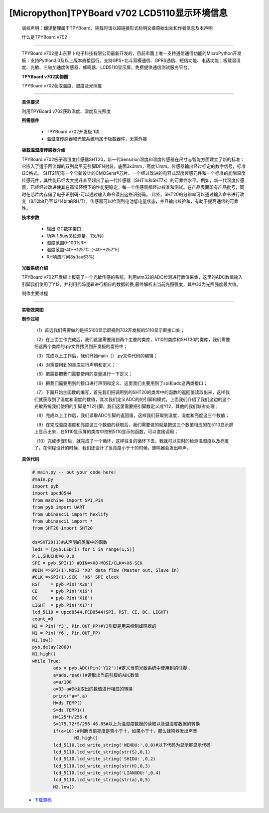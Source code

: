 [Micropython]TPYBoard v702 LCD5110显示环境信息
===================================================

	版权声明：翻译整理属于TPYBoard，转载时请以超链接形式标明文章原始出处和作者信息及本声明

	什么是TPYBoard v702
-----------------------------

	TPYBoard v702是山东萝卜电子科技有限公司最新开发的，目前市面上唯一支持通信通信功能的MicroPython开发板：支持Python3.0及以上版本直接运行。支持GPS+北斗双模通信、GPRS通信、短信功能、电话功能；板载温湿度、光敏、三轴加速度传感器、蜂鸣器、LCD5110显示屏。免费提供通信测试服务平台。

	**TPYBoard v702实物图**

	.. image:: http://www.tpyboard.com/ueditor/php/upload/image/20170426/1493188183717935.png


	TPYBoard v702获取温度、湿度及光照度
------------------------------------------------------

	**具体要求**

	利用TPYBoard v702获取温度、湿度及光照度

	**所需器件**

		- TPYBoard v702开发板 1块

		- 温湿度传感器和光敏系统均属于板载器件，无需外接

	**板载温湿度传感器介绍**

	TPYBoard v702板子温湿度传感器SHT20，新一代Sensirion湿度和温度传感器在尺寸与智能方面建立了新的标准：它嵌入了适于回流焊的双列扁平无引脚DFN封装，底面3x3mm，高度1.1mm。传感器输出经过标定的数字信号，标准I2C格式。
	SHT21配有一个全新设计的CMOSens®芯片、一个经过改进的电容式湿度传感元件和一个标准的能隙温度传感元件，其性能已经大大提升甚至超出了前一代传感器（SHT1x和SHT7x）的可靠性水平。例如，新一代湿度传感器，已经经过改进使其在高湿环境下的性能更稳定。每一个传感器都经过校准和测试。在产品表面印有产品批号，同时在芯片内存储了电子识别码-可以通过输入命令读出这些识别码。
	此外，SHT20的分辨率可以通过输入命令进行改变（8/12bit乃至12/14bit的RH/T），传感器可以检测到电池低电量状态，并且输出校验和，有助于提高通信的可靠性。

	**技术参数**

			- 输出:I2C数字接口
			- 功耗:1.5uw(8位测量，1次/秒)
			- 湿度范围0-100%RH
			- 温度范围-40-+125℃（-40-+257℉）
			- RH响应时间8s(tau63%)

	**光敏系统介绍**

	TPYBoard v702开发板上板载了一个光敏传感的系统，利用stm32的ADC检测进行数值采集，这里的ADC数值输入引脚我们使用了Y12。并利用代码逻辑进行相应的数据转换,最终解析出当前光照强度，其中33为光照强度最大值。

	制作主要过程
-----------------------

	**实物效果图**

	.. image:: http://www.tpyboard.com/ueditor/php/upload/image/20170425/1493091201375274.png

	**制作过程**

		（1）首选我们需要做的是把5100显示屏插到702开发板的5110显示屏接口处；

		（2）在上面工作完成后，我们这里需要用到两个主要的类库，5110的类库和SHT20的类库，我们需要把这两个类库的.py文件拷贝到开发板的盘符中；

		（3）完成以上工作后，我们开始main（）.py文件代码的编辑；

		（4）对需要用到的类库进行声明和定义；

		（5）把需要把我们需要使用的变量进行一下定义；

		（6）把我们需要用到的接口进行声明和定义，这里我们主要用到了spi和adc这两类接口；

		（7）下面开始主函数的编写，首先我们把调用到的SHT20的类库中的函数的返回值读取出来，这样我们就获取到了温度和湿度的数值，其次我们定义ADC的的引脚和模式，上面我们介绍了我们这边的这个光敏系统我们使用的引脚是Y12引脚，我们这里需要把引脚数定义成Y12，其他的我们缺省处理；

		（8）完成以上工作后，我们读取ADC引脚的返回值，这样我们获取到温度，湿度和亮度这三个数值；

		（9）在完成温度湿度和亮度这三个数值的获取后，我们需要做的就是把这三个数值相应的在5110显示屏上显示出来，在5110显示屏的类库中控制5110显示的函数，可以直接调用；

		（10）完成步骤9后，就完成了一个循环，这样往复的循环下去，我就可以实时的检测温湿度以及亮度了，在例程设计的时候，我们还设计了当亮度小于十的时候，蜂鸣器会发出响声。

	**具体代码**

	.. code-block:: python

		# main.py -- put your code here!
		#main.py
		import pyb
		import upcd8544
		from machine import SPI,Pin
		from pyb import UART
		from ubinascii import hexlify
		from ubinascii import *
		from SHT20 import SHT20

		ds=SHT20(1)#从声明的类库中的函数
		leds = [pyb.LED(i) for i in range(1,5)]
		P,L,SHUCHU=0,0,0
		SPI = pyb.SPI(1) #DIN=>X8-MOSI/CLK=>X6-SCK
		#DIN =>SPI(1).MOSI 'X8' data flow (Master out, Slave in)
		#CLK =>SPI(1).SCK  'X6' SPI clock
		RST    = pyb.Pin('X20')
		CE     = pyb.Pin('X19')
		DC     = pyb.Pin('X18')
		LIGHT  = pyb.Pin('X17')
		lcd_5110 = upcd8544.PCD8544(SPI, RST, CE, DC, LIGHT)
		count_=0
		N2 = Pin('Y3', Pin.OUT_PP)#Y3引脚是用来控制蜂鸣器的
		N1 = Pin('Y6', Pin.OUT_PP)
		N1.low()
		pyb.delay(2000)
		N1.high()
		while True:
			ads = pyb.ADC(Pin('Y12'))#定义当前光敏系统中使用到的引脚；
			a=ads.read()#读取出当前引脚的ADC数值
			a=a/100
			a=33-a#对读取出的数值进行相应的转换
			print("a=",a)
			H=ds.TEMP()
			S=ds.TEMP1()
			H=125*H/256-6
			S=175.72*S/256-46.85#以上为温湿度数据的读取以及温湿度数据的转换
			if(a<10):#判断当前亮度是否小于十，如果小于十，那么蜂鸣器发出声音
				N2.high()
			lcd_5110.lcd_write_string('WENDU:',0,0)#以下代码为显示屏显示代码
			lcd_5110.lcd_write_string(str(S),0,1)
			lcd_5110.lcd_write_string('SHIDU:',0,2)
			lcd_5110.lcd_write_string(str(H),0,3)
			lcd_5110.lcd_write_string('LIANGDU:',0,4)
			lcd_5110.lcd_write_string(str(a),0,5)
			N2.low()


	- `下载源码 <https://github.com/TPYBoard/TPYBoard-v70x>`_
